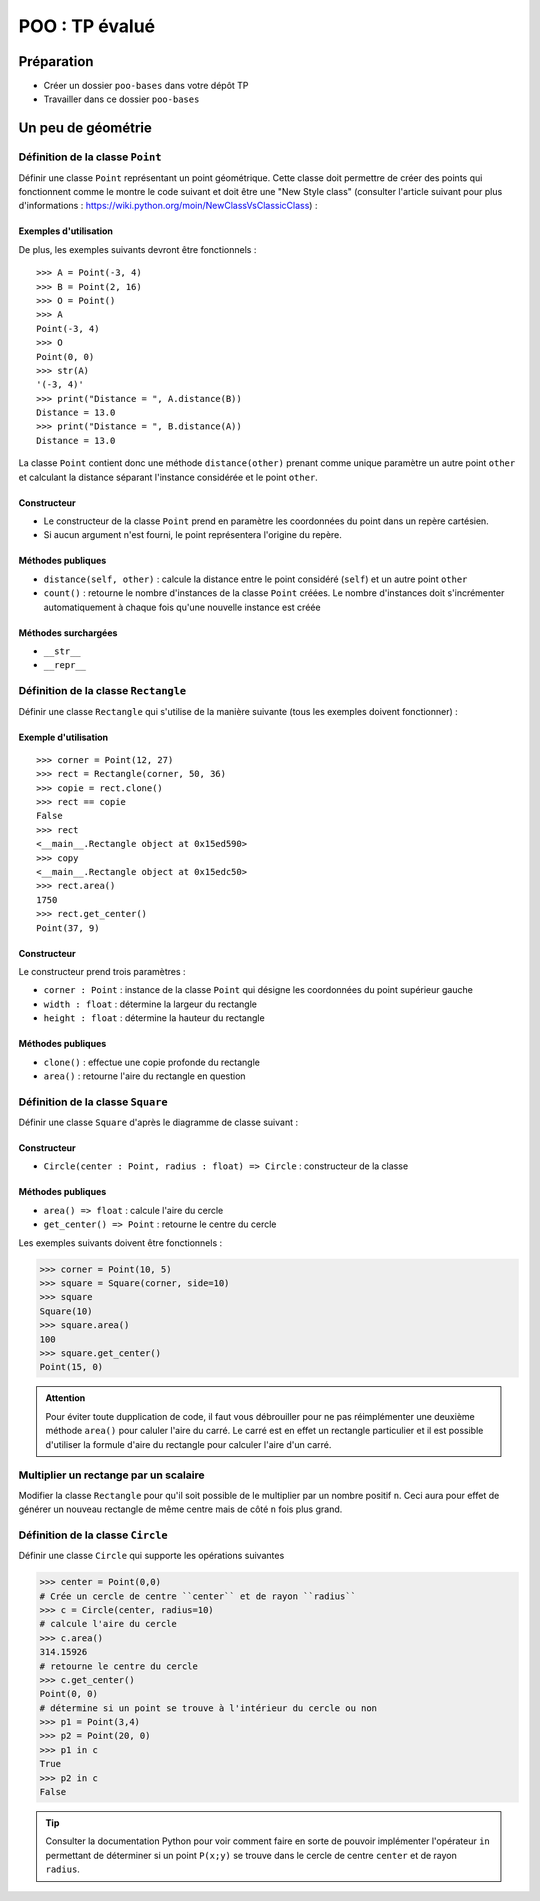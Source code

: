 ##########################
POO : TP évalué
##########################

Préparation
-----------

* Créer un dossier ``poo-bases`` dans votre dépôt TP
* Travailler dans ce dossier ``poo-bases``

Un peu de géométrie
-------------------

Définition de la classe ``Point``
+++++++++++++++++++++++++++++++++

Définir une classe ``Point`` représentant un point géométrique. Cette classe
doit permettre de créer des points qui fonctionnent comme le montre le code
suivant et doit être une "New Style class" (consulter l'article suivant pour
plus d'informations : https://wiki.python.org/moin/NewClassVsClassicClass) :

Exemples d'utilisation
......................

De plus, les exemples suivants devront être fonctionnels :

::

    >>> A = Point(-3, 4)
    >>> B = Point(2, 16)
    >>> O = Point()
    >>> A
    Point(-3, 4)
    >>> O
    Point(0, 0)
    >>> str(A)
    '(-3, 4)'
    >>> print("Distance = ", A.distance(B))
    Distance = 13.0
    >>> print("Distance = ", B.distance(A))
    Distance = 13.0


La classe ``Point`` contient donc une méthode ``distance(other)`` prenant comme
unique paramètre un autre point ``other`` et calculant la distance séparant l'instance
considérée et le point ``other``.

Constructeur
............

* Le constructeur de la classe ``Point`` prend en paramètre les coordonnées du point dans un repère cartésien.
* Si aucun argument n'est fourni, le point représentera l'origine du repère.

Méthodes publiques
..................

* ``distance(self, other)`` : calcule la distance entre le point considéré (``self``) et un autre point ``other``
* ``count()`` : retourne le nombre d'instances de la classe ``Point`` créées. Le nombre d'instances doit s'incrémenter automatiquement à chaque fois qu'une nouvelle instance est créée

Méthodes surchargées
....................

* ``__str__``
* ``__repr__``

Définition de la classe ``Rectangle``
+++++++++++++++++++++++++++++++++++++

Définir une classe ``Rectangle`` qui s'utilise de la manière suivante (tous les exemples doivent fonctionner) :

Exemple d'utilisation
.....................

::

    >>> corner = Point(12, 27)
    >>> rect = Rectangle(corner, 50, 36)
    >>> copie = rect.clone()
    >>> rect == copie
    False
    >>> rect
    <__main__.Rectangle object at 0x15ed590>
    >>> copy
    <__main__.Rectangle object at 0x15edc50>
    >>> rect.area()
    1750
    >>> rect.get_center()
    Point(37, 9)

Constructeur
............

Le constructeur prend trois paramètres :

* ``corner : Point`` : instance de la classe ``Point`` qui désigne les coordonnées du point supérieur gauche
* ``width : float`` : détermine la largeur du rectangle
* ``height : float`` : détermine la hauteur du rectangle

Méthodes publiques
..................

* ``clone()`` : effectue une copie profonde du rectangle
* ``area()`` : retourne l'aire du rectangle en question

Définition de la classe ``Square``
++++++++++++++++++++++++++++++++++

Définir une classe ``Square`` d'après le diagramme de classe suivant :

..  figure:: figures/square-rectangle-relationship.png
    :width: 80%
    :align: center

Constructeur
............

* ``Circle(center : Point, radius : float) => Circle`` : constructeur de la classe

Méthodes publiques
..................

* ``area() => float`` : calcule l'aire du cercle
* ``get_center() => Point`` : retourne le centre du cercle

Les exemples suivants doivent être fonctionnels :

..  code-block:: python

    >>> corner = Point(10, 5)
    >>> square = Square(corner, side=10)
    >>> square
    Square(10)
    >>> square.area()
    100
    >>> square.get_center()
    Point(15, 0)


..  admonition:: Attention

    Pour éviter toute dupplication de code, il faut vous débrouiller pour ne pas
    réimplémenter une deuxième méthode ``area()`` pour caluler l'aire du carré.
    Le carré est en effet un rectangle particulier et il est possible d'utiliser
    la formule d'aire du rectangle pour calculer l'aire d'un carré.


Multiplier un rectange par un scalaire
++++++++++++++++++++++++++++++++++++++

Modifier la classe ``Rectangle`` pour qu'il soit possible de le multiplier par
un nombre positif ``n``. Ceci aura pour effet de générer un nouveau rectangle de
même centre mais de côté ``n`` fois plus grand.


Définition de la classe ``Circle``
++++++++++++++++++++++++++++++++++

Définir une classe ``Circle`` qui supporte les opérations suivantes

>>> center = Point(0,0)
# Crée un cercle de centre ``center`` et de rayon ``radius``
>>> c = Circle(center, radius=10)
# calcule l'aire du cercle
>>> c.area()
314.15926
# retourne le centre du cercle
>>> c.get_center()
Point(0, 0)
# détermine si un point se trouve à l'intérieur du cercle ou non
>>> p1 = Point(3,4)
>>> p2 = Point(20, 0)
>>> p1 in c
True
>>> p2 in c
False

..  tip::

    Consulter la documentation Python pour voir comment faire en sorte de
    pouvoir implémenter l'opérateur ``in`` permettant de déterminer si un point
    ``P(x;y)`` se trouve dans le cercle de centre ``center`` et de rayon
    ``radius``.




























..  comment::
    Question 3
    ++++++++++

    Définissez une classe ``Account``, qui permette d’instancier des objets tels que ``compte1``,
    ``compte2``, etc. Le constructeur de cette classe initialisera deux attributs d’instance ``nom`` et ``solde``. Trois autres méthodes seront définies :

    * ``depot(amount)`` permettra d’ajouter la somme ``amount`` au solde ;
    * ``retrait(amount)`` permettra de retirer, si possible, une certaine somme du solde ;
    * ``affiche()`` permettra d’afficher le nom du titulaire et le solde de son compte.

    Exemples d’utilisation de ``Account``
    .....................................

    ::

        >>> compte1 = CompteBancaire('Duchmol', 800)
        >>> compte1.depot(350)
        >>> compte1.retrait(200)
        >>> compte1.affiche()

    Le solde du compte bancaire de Duchmol est de 950 euros.

    ::

        >>> compte2 = CompteBancaire()
        >>> compte2.depot(25)
        >>> compte2.retrait(3000)

    Le solde du compte de Dupont est insuffisant pour ce retrait.

    ::

        >>> compte2.affiche()

    Le solde du compte bancaire de Dupont est de 1025 euros.
